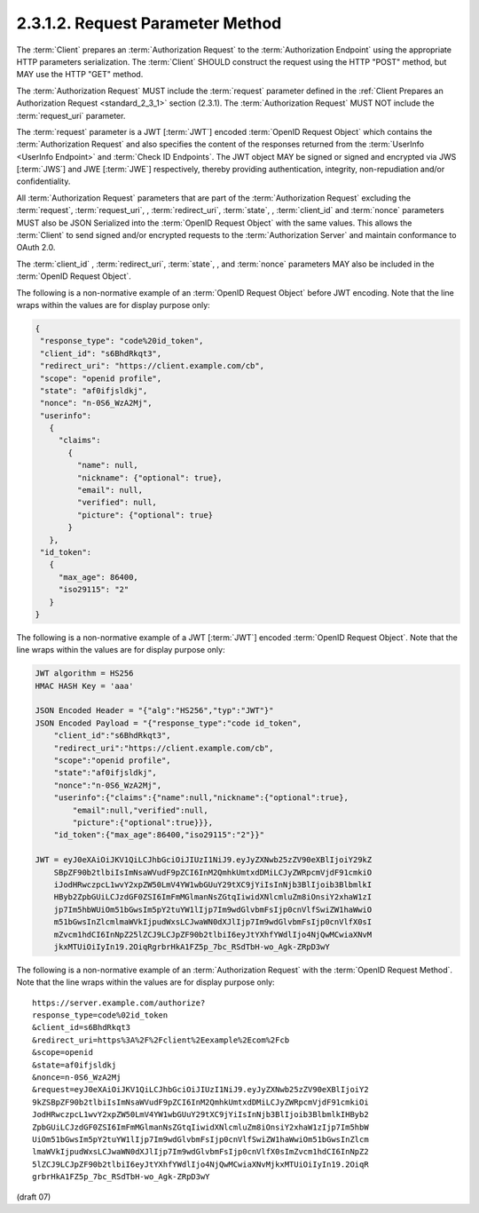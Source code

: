 2.3.1.2.  Request Parameter Method
~~~~~~~~~~~~~~~~~~~~~~~~~~~~~~~~~~~~~~~

The :term:`Client` prepares an :term:`Authorization Request` 
to the :term:`Authorization Endpoint` using the appropriate HTTP parameters serialization. 
The :term:`Client` SHOULD construct the request using the HTTP "POST" method, but MAY use the HTTP "GET" method.

The :term:`Authorization Request` MUST include the :term:`request` parameter 
defined in the :ref:`Client Prepares an Authorization Request <standard_2_3_1>` section (2.3.1). 
The :term:`Authorization Request` MUST NOT include the :term:`request_uri` parameter.

The :term:`request` parameter is a JWT [:term:`JWT`] encoded :term:`OpenID Request Object` 
which contains the :term:`Authorization Request` 
and also specifies the content of the responses returned from the :term:`UserInfo <UserInfo Endpoint>` 
and :term:`Check ID Endpoints`. 
The JWT object MAY be signed or signed and encrypted via JWS [:term:`JWS`] and JWE [:term:`JWE`] respectively, 
thereby providing authentication, integrity, non-repudiation and/or confidentiality.

All :term:`Authorization Request` parameters that are part of the :term:`Authorization Request` 
excluding the :term:`request`, :term:`request_uri`, , :term:`redirect_uri`, 
:term:`state`, , :term:`client_id` and :term:`nonce` parameters 
MUST also be JSON Serialized into the :term:`OpenID Request Object` with the same values. 
This allows the :term:`Client` to send signed and/or encrypted requests 
to the :term:`Authorization Server` and maintain conformance to OAuth 2.0.

The :term:`client_id` , :term:`redirect_uri`, :term:`state`, , and :term:`nonce` parameters 
MAY also be included in the :term:`OpenID Request Object`.

The following is a non-normative example of an :term:`OpenID Request Object` before JWT encoding. 
Note that the line wraps within the values are for display purpose only:


.. code-block:: javascript

    {
     "response_type": "code%20id_token",
     "client_id": "s6BhdRkqt3",
     "redirect_uri": "https://client.example.com/cb",
     "scope": "openid profile",
     "state": "af0ifjsldkj",
     "nonce": "n-0S6_WzA2Mj",
     "userinfo":
       {
         "claims":
           {
             "name": null,
             "nickname": {"optional": true},
             "email": null,
             "verified": null,
             "picture": {"optional": true}
           }
       },
     "id_token":
       {
         "max_age": 86400,
         "iso29115": "2"
       }
    }

The following is a non-normative example of a JWT [:term:`JWT`] encoded :term:`OpenID Request Object`. 
Note that the line wraps within the values are for display purpose only:

.. code-block:: javascript 

    JWT algorithm = HS256
    HMAC HASH Key = 'aaa'
    
    JSON Encoded Header = "{"alg":"HS256","typ":"JWT"}"
    JSON Encoded Payload = "{"response_type":"code id_token",
        "client_id":"s6BhdRkqt3",
        "redirect_uri":"https://client.example.com/cb",
        "scope":"openid profile",
        "state":"af0ifjsldkj",
        "nonce":"n-0S6_WzA2Mj",
        "userinfo":{"claims":{"name":null,"nickname":{"optional":true},
            "email":null,"verified":null,
            "picture":{"optional":true}}},
        "id_token":{"max_age":86400,"iso29115":"2"}}"
    
    JWT = eyJ0eXAiOiJKV1QiLCJhbGciOiJIUzI1NiJ9.eyJyZXNwb25zZV90eXBlIjoiY29kZ
        SBpZF90b2tlbiIsImNsaWVudF9pZCI6InM2QmhkUmtxdDMiLCJyZWRpcmVjdF91cmkiO
        iJodHRwczpcL1wvY2xpZW50LmV4YW1wbGUuY29tXC9jYiIsInNjb3BlIjoib3BlbmlkI
        HByb2ZpbGUiLCJzdGF0ZSI6ImFmMGlmanNsZGtqIiwidXNlcmluZm8iOnsiY2xhaW1zI
        jp7Im5hbWUiOm51bGwsIm5pY2tuYW1lIjp7Im9wdGlvbmFsIjp0cnVlfSwiZW1haWwiO
        m51bGwsInZlcmlmaWVkIjpudWxsLCJwaWN0dXJlIjp7Im9wdGlvbmFsIjp0cnVlfX0sI
        mZvcm1hdCI6InNpZ25lZCJ9LCJpZF90b2tlbiI6eyJtYXhfYWdlIjo4NjQwMCwiaXNvM
        jkxMTUiOiIyIn19.2OiqRgrbrHkA1FZ5p_7bc_RSdTbH-wo_Agk-ZRpD3wY
    
The following is a non-normative example of an :term:`Authorization Request` 
with the :term:`OpenID Request Method`. 
Note that the line wraps within the values are for display purpose only:

:: 

    https://server.example.com/authorize?
    response_type=code%02id_token
    &client_id=s6BhdRkqt3
    &redirect_uri=https%3A%2F%2Fclient%2Eexample%2Ecom%2Fcb
    &scope=openid
    &state=af0ifjsldkj
    &nonce=n-0S6_WzA2Mj
    &request=eyJ0eXAiOiJKV1QiLCJhbGciOiJIUzI1NiJ9.eyJyZXNwb25zZV90eXBlIjoiY2
    9kZSBpZF90b2tlbiIsImNsaWVudF9pZCI6InM2QmhkUmtxdDMiLCJyZWRpcmVjdF91cmkiOi
    JodHRwczpcL1wvY2xpZW50LmV4YW1wbGUuY29tXC9jYiIsInNjb3BlIjoib3BlbmlkIHByb2
    ZpbGUiLCJzdGF0ZSI6ImFmMGlmanNsZGtqIiwidXNlcmluZm8iOnsiY2xhaW1zIjp7Im5hbW
    UiOm51bGwsIm5pY2tuYW1lIjp7Im9wdGlvbmFsIjp0cnVlfSwiZW1haWwiOm51bGwsInZlcm
    lmaWVkIjpudWxsLCJwaWN0dXJlIjp7Im9wdGlvbmFsIjp0cnVlfX0sImZvcm1hdCI6InNpZ2
    5lZCJ9LCJpZF90b2tlbiI6eyJtYXhfYWdlIjo4NjQwMCwiaXNvMjkxMTUiOiIyIn19.2OiqR
    grbrHkA1FZ5p_7bc_RSdTbH-wo_Agk-ZRpD3wY

(draft 07)
